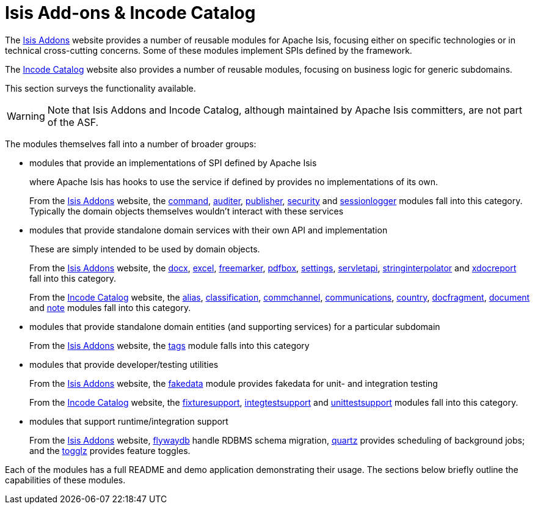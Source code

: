 [[_ugfun_core-concepts_add-ons]]
= Isis Add-ons & Incode Catalog
:Notice: Licensed to the Apache Software Foundation (ASF) under one or more contributor license agreements. See the NOTICE file distributed with this work for additional information regarding copyright ownership. The ASF licenses this file to you under the Apache License, Version 2.0 (the "License"); you may not use this file except in compliance with the License. You may obtain a copy of the License at. http://www.apache.org/licenses/LICENSE-2.0 . Unless required by applicable law or agreed to in writing, software distributed under the License is distributed on an "AS IS" BASIS, WITHOUT WARRANTIES OR  CONDITIONS OF ANY KIND, either express or implied. See the License for the specific language governing permissions and limitations under the License.
:_basedir: ../../
:_imagesdir: images/


The link:http://www.isisaddons.org[Isis Addons] website provides a number of reusable modules for Apache Isis, focusing either on specific technologies or in technical cross-cutting concerns.
Some of these modules implement SPIs defined by the framework.

The link:http://catalog.incode.org[Incode Catalog] website also provides a number of reusable modules, focusing on business logic for generic subdomains.

This section surveys the functionality available.


[WARNING]
====
Note that Isis Addons and Incode Catalog, although maintained by Apache Isis committers, are not part of the ASF.
====



The modules themselves fall into a number of broader groups:

* modules that provide an implementations of SPI defined by Apache Isis +
+
where Apache Isis has hooks to use the service if defined by provides no implementations of its own. +
+
From the link:http://www.isisaddons.org[Isis Addons] website, the http://github.com/isisaddons/isis-module-command[command], http://github.com/isisaddons/isis-module-audit[auditer], http://github.com/isisaddons/isis-module-publishmq[publisher], http://github.com/isisaddons/isis-module-security[security]  and http://github.com/isisaddons/isis-module-sessionlogger[sessionlogger] modules fall into this category.  Typically the domain objects themselves wouldn't interact with these services

* modules that provide standalone domain services with their own API and implementation +
+
These are simply intended to be used by domain objects. +
+
From the link:http://www.isisaddons.org[Isis Addons] website, the http://github.com/isisaddons/isis-module-docx[docx], http://github.com/isisaddons/isis-module-excel[excel], http://github.com/isisaddons/isis-module-freemarker[freemarker], http://github.com/isisaddons/isis-module-pdfbox[pdfbox], http://github.com/isisaddons/isis-module-settings[settings], http://github.com/isisaddons/isis-module-servletapi[servletapi], http://github.com/isisaddons/isis-module-stringinterpolator[stringinterpolator] and http://github.com/isisaddons/isis-module-xdocreport[xdocreport] fall into this category. +
+
From the link:http://catalog.incode.org[Incode Catalog] website, the http://github.com/incodehq/incode-module-alias[alias], http://github.com/incodehq/incode-module-classification[classification], http://github.com/incodehq/incode-module-commchannel[commchannel], http://github.com/incodehq/incode-module-communications[communications], http://github.com/incodehq/incode-module-country[country], http://github.com/incodehq/incode-module-docfragment[docfragment],
http://github.com/incodehq/incode-module-document[document] and http://github.com/incodehq/incode-module-document[note] modules fall into this category.

* modules that provide standalone domain entities (and supporting services) for a particular subdomain +
+
From the link:http://www.isisaddons.org[Isis Addons] website, the http://github.com/isisaddons/isis-module-tags[tags] module falls into this category

* modules that provide developer/testing utilities +
+
From the link:http://www.isisaddons.org[Isis Addons] website, the http://github.com/isisaddons/isis-module-fakedata[fakedata] module provides fakedata for unit- and integration testing +
+
From the link:http://catalog.incode.org[Incode Catalog] website, the http://github.com/incodehq/incode-module-fixturesupport[fixturesupport], http://github.com/incodehq/incode-module-integtestsupport[integtestsupport] and http://github.com/incodehq/incode-module-unittestsupport[unittestsupport] modules fall into this category.

* modules that support runtime/integration support +
+
From the link:http://www.isisaddons.org[Isis Addons] website, link:http://github.com/isisaddons/isis-module-flywaydb[flywaydb] handle RDBMS schema migration, http://github.com/isisaddons/isis-module-quartz[quartz] provides scheduling of background jobs; and the http://github.com/isisaddons/isis-module-togglz[togglz] provides feature toggles.

Each of the modules has a full README and demo application demonstrating their usage.  The sections below briefly outline the capabilities of these modules.
